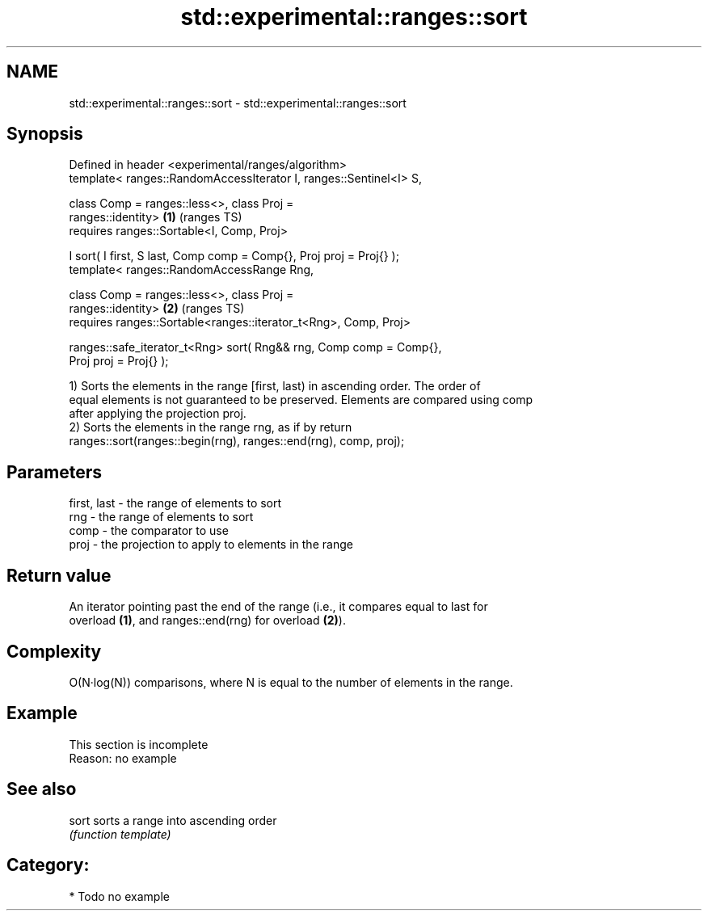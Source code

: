 .TH std::experimental::ranges::sort 3 "2018.03.28" "http://cppreference.com" "C++ Standard Libary"
.SH NAME
std::experimental::ranges::sort \- std::experimental::ranges::sort

.SH Synopsis
   Defined in header <experimental/ranges/algorithm>
   template< ranges::RandomAccessIterator I, ranges::Sentinel<I> S,

             class Comp = ranges::less<>, class Proj =
   ranges::identity>                                                    \fB(1)\fP (ranges TS)
     requires ranges::Sortable<I, Comp, Proj>

   I sort( I first, S last, Comp comp = Comp{}, Proj proj = Proj{} );
   template< ranges::RandomAccessRange Rng,

             class Comp = ranges::less<>, class Proj =
   ranges::identity>                                                    \fB(2)\fP (ranges TS)
     requires ranges::Sortable<ranges::iterator_t<Rng>, Comp, Proj>

   ranges::safe_iterator_t<Rng> sort( Rng&& rng, Comp comp = Comp{},
   Proj proj = Proj{} );

   1) Sorts the elements in the range [first, last) in ascending order. The order of
   equal elements is not guaranteed to be preserved. Elements are compared using comp
   after applying the projection proj.
   2) Sorts the elements in the range rng, as if by return
   ranges::sort(ranges::begin(rng), ranges::end(rng), comp, proj);

.SH Parameters

   first, last - the range of elements to sort
   rng         - the range of elements to sort
   comp        - the comparator to use
   proj        - the projection to apply to elements in the range

.SH Return value

   An iterator pointing past the end of the range (i.e., it compares equal to last for
   overload \fB(1)\fP, and ranges::end(rng) for overload \fB(2)\fP).

.SH Complexity

   O(N·log(N)) comparisons, where N is equal to the number of elements in the range.

.SH Example

    This section is incomplete
    Reason: no example

.SH See also

   sort sorts a range into ascending order
        \fI(function template)\fP 

.SH Category:

     * Todo no example
